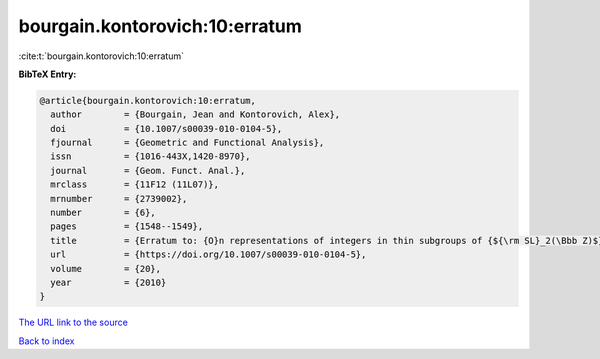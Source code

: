 bourgain.kontorovich:10:erratum
===============================

:cite:t:`bourgain.kontorovich:10:erratum`

**BibTeX Entry:**

.. code-block:: bibtex

   @article{bourgain.kontorovich:10:erratum,
     author        = {Bourgain, Jean and Kontorovich, Alex},
     doi           = {10.1007/s00039-010-0104-5},
     fjournal      = {Geometric and Functional Analysis},
     issn          = {1016-443X,1420-8970},
     journal       = {Geom. Funct. Anal.},
     mrclass       = {11F12 (11L07)},
     mrnumber      = {2739002},
     number        = {6},
     pages         = {1548--1549},
     title         = {Erratum to: {O}n representations of integers in thin subgroups of {${\rm SL}_2(\Bbb Z)$} [MR2746949]},
     url           = {https://doi.org/10.1007/s00039-010-0104-5},
     volume        = {20},
     year          = {2010}
   }
`The URL link to the source <https://doi.org/10.1007/s00039-010-0104-5>`_


`Back to index <../By-Cite-Keys.html>`_
